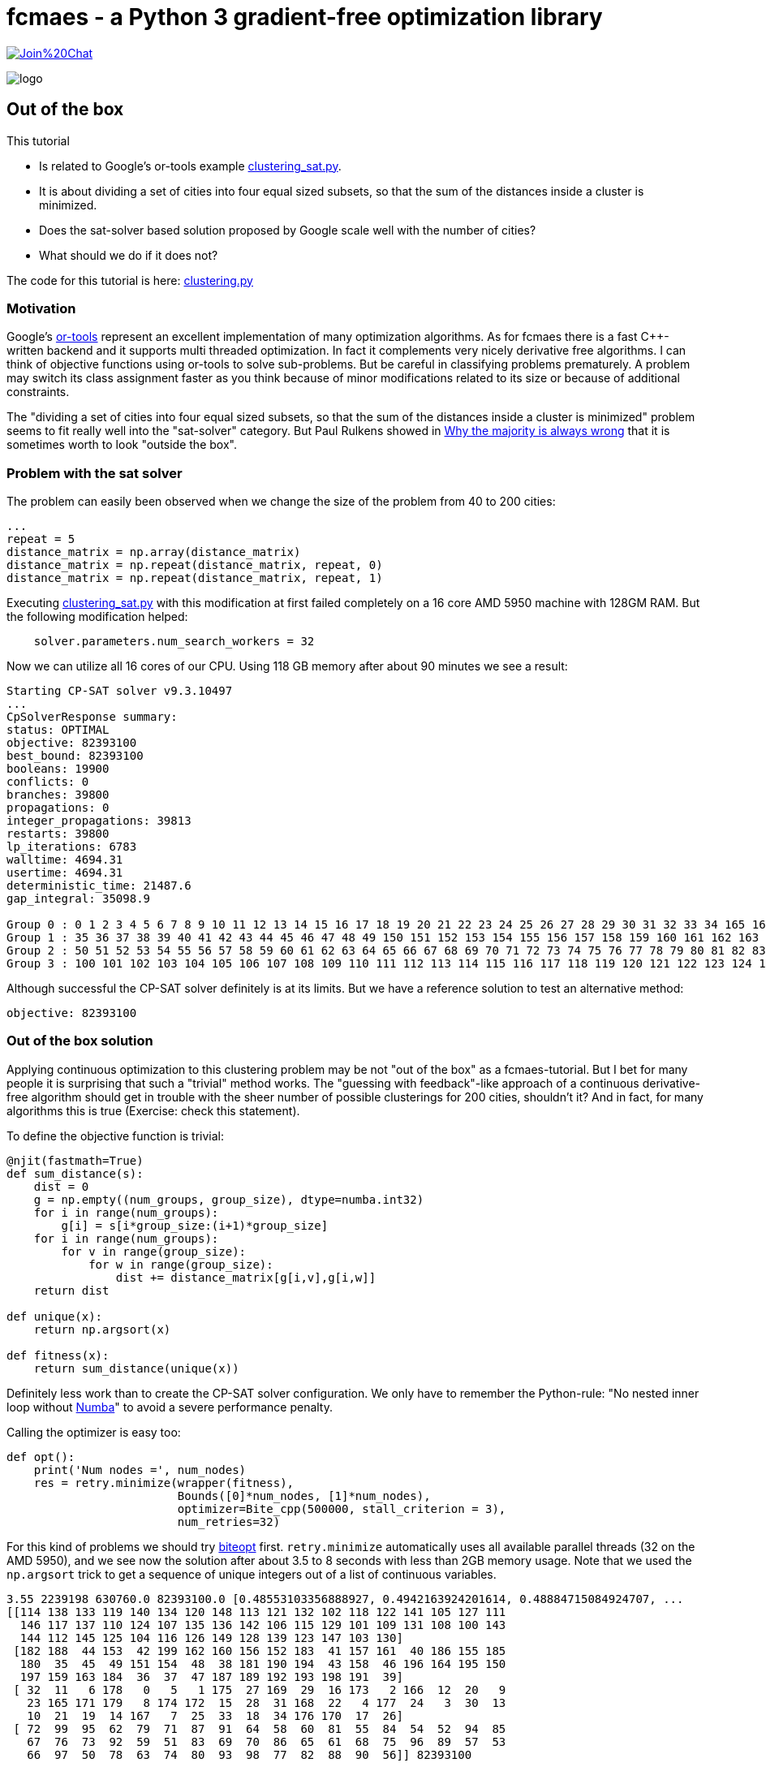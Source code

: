 :encoding: utf-8
:imagesdir: img
:cpp: C++
:call: __call__

= fcmaes - a Python 3 gradient-free optimization library

https://gitter.im/fast-cma-es/community[image:https://badges.gitter.im/Join%20Chat.svg[]]

image::logo.gif[]

== Out of the box

This tutorial

- Is related to Google's or-tools example https://github.com/google/or-tools/blob/stable/examples/python/clustering_sat.py[clustering_sat.py].

- It is about dividing a set of cities into four equal sized subsets, so that the sum of the distances inside a cluster is minimized.

- Does the sat-solver based solution proposed by Google scale well with the number of cities?

- What should we do if it does not?

The code for this tutorial is
here: https://github.com/dietmarwo/fast-cma-es/blob/master/examples/clustering.py[clustering.py]

=== Motivation

Google's https://github.com/google/or-tools[or-tools] represent an excellent implementation of many optimization algorithms.
As for fcmaes there is a fast {cpp}-written backend and it supports multi threaded optimization. In fact it
complements very nicely derivative free algorithms. I can think of objective functions using or-tools to solve
sub-problems. But be careful in classifying problems prematurely. A problem may switch its class assignment faster
as you think because of minor modifications related to its size or because of additional constraints. 

The "dividing a set of cities into four equal sized subsets, so that the sum of the distances inside a cluster is minimized"
problem seems to fit really well into the "sat-solver" category. But Paul Rulkens showed in 
https://www.youtube.com/watch?v=VNGFep6rncY[Why the majority is always wrong] that it is sometimes
worth to look "outside the box".  
 
=== Problem with the sat solver

The problem can easily been observed when we change the size of the problem from 40 to 200 cities:

[source,python]
----
...
repeat = 5
distance_matrix = np.array(distance_matrix)
distance_matrix = np.repeat(distance_matrix, repeat, 0)
distance_matrix = np.repeat(distance_matrix, repeat, 1)
----

Executing https://github.com/google/or-tools/blob/stable/examples/python/clustering_sat.py[clustering_sat.py]
with this modification at first failed completely on a 16 core AMD 5950 machine with 128GM RAM. 
But the following modification helped:

[source,python]
----
    solver.parameters.num_search_workers = 32
----

Now we can utilize all 16 cores of our CPU. Using 118 GB memory after about 90 minutes we see 
a result:

[source]
----
Starting CP-SAT solver v9.3.10497
...
CpSolverResponse summary:
status: OPTIMAL
objective: 82393100
best_bound: 82393100
booleans: 19900
conflicts: 0
branches: 39800
propagations: 0
integer_propagations: 39813
restarts: 39800
lp_iterations: 6783
walltime: 4694.31
usertime: 4694.31
deterministic_time: 21487.6
gap_integral: 35098.9

Group 0 : 0 1 2 3 4 5 6 7 8 9 10 11 12 13 14 15 16 17 18 19 20 21 22 23 24 25 26 27 28 29 30 31 32 33 34 165 166 167 168 169 170 171 172 173 174 175 176 177 178 179
Group 1 : 35 36 37 38 39 40 41 42 43 44 45 46 47 48 49 150 151 152 153 154 155 156 157 158 159 160 161 162 163 164 180 181 182 183 184 185 186 187 188 189 190 191 192 193 194 195 196 197 198 199
Group 2 : 50 51 52 53 54 55 56 57 58 59 60 61 62 63 64 65 66 67 68 69 70 71 72 73 74 75 76 77 78 79 80 81 82 83 84 85 86 87 88 89 90 91 92 93 94 95 96 97 98 99
Group 3 : 100 101 102 103 104 105 106 107 108 109 110 111 112 113 114 115 116 117 118 119 120 121 122 123 124 125 126 127 128 129 130 131 132 133 134 135 136 137 138 139 140 141 142 143 144 145 146 147 148 149
----

Although successful the CP-SAT solver definitely is at its limits. But we have a reference solution to test an alternative method:

[source]
----
objective: 82393100
----

=== Out of the box solution

Applying continuous optimization to this clustering problem may be not "out of the box" as a fcmaes-tutorial.
But I bet for many people it is surprising that such a "trivial" method works.
The "guessing with feedback"-like approach of a continuous derivative-free algorithm should get in trouble with the sheer number
of possible clusterings for 200 cities, shouldn't it? And in fact, for many algorithms this is true
(Exercise: check this statement). 

To define the objective function is trivial:

[source,python]
----
@njit(fastmath=True)
def sum_distance(s):
    dist = 0
    g = np.empty((num_groups, group_size), dtype=numba.int32)
    for i in range(num_groups):
        g[i] = s[i*group_size:(i+1)*group_size]
    for i in range(num_groups):
        for v in range(group_size):
            for w in range(group_size):
                dist += distance_matrix[g[i,v],g[i,w]]
    return dist

def unique(x):    
    return np.argsort(x)

def fitness(x):
    return sum_distance(unique(x))
----

Definitely less work than to create the CP-SAT solver configuration. 
We only have to remember the Python-rule: 
"No nested inner loop without https://numba.pydata.org[Numba]" to avoid
a severe performance penalty. 

Calling the optimizer is easy too:

[source,python]
----
def opt():    
    print('Num nodes =', num_nodes)
    res = retry.minimize(wrapper(fitness), 
                         Bounds([0]*num_nodes, [1]*num_nodes), 
                         optimizer=Bite_cpp(500000, stall_criterion = 3), 
                         num_retries=32)
----

For this kind of problems we should try https://github.com/avaneev/biteopt[biteopt] first. 
`retry.minimize` automatically uses all available parallel threads (32 on the AMD 5950), 
and we see now the solution after about 3.5 to 8 seconds with less than 2GB memory
usage. Note that we used the `np.argsort` trick to get a sequence of unique integers out 
of a list of continuous variables.  

[source]
----
3.55 2239198 630760.0 82393100.0 [0.48553103356888927, 0.4942163924201614, 0.48884715084924707, ...
[[114 138 133 119 140 134 120 148 113 121 132 102 118 122 141 105 127 111
  146 117 137 110 124 107 135 136 142 106 115 129 101 109 131 108 100 143
  144 112 145 125 104 116 126 149 128 139 123 147 103 130]
 [182 188  44 153  42 199 162 160 156 152 183  41 157 161  40 186 155 185
  180  35  45  49 151 154  48  38 181 190 194  43 158  46 196 164 195 150
  197 159 163 184  36  37  47 187 189 192 193 198 191  39]
 [ 32  11   6 178   0   5   1 175  27 169  29  16 173   2 166  12  20   9
   23 165 171 179   8 174 172  15  28  31 168  22   4 177  24   3  30  13
   10  21  19  14 167   7  25  33  18  34 176 170  17  26]
 [ 72  99  95  62  79  71  87  91  64  58  60  81  55  84  54  52  94  85
   67  76  73  92  59  51  83  69  70  86  65  61  68  75  96  89  57  53
   66  97  50  78  63  74  80  93  98  77  82  88  90  56]] 82393100
----
 
==== Conclusion

- Google's or-tools provide an excellent implementation of many important algorithms complementing fcmaes. 
- Use what fits best - or a combination of methods - but never classify a problem prematurely. 
- Minor modifications related to the problem size or additional constraints may change the optimal method to apply. 
- Never underestimate what a good continuous optimizer can do regarding discrete problems. 
- Use the `np.argsort` trick if you need a sequence of unique integers.   
- Try https://github.com/avaneev/biteopt[biteopt] first for this kind of problems. 

